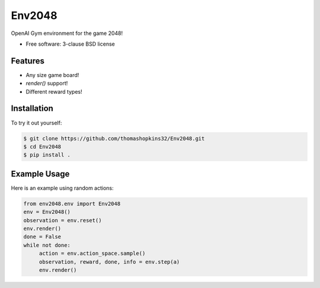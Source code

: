 ======
Env2048
======

OpenAI Gym environment for the game 2048!

* Free software: 3-clause BSD license

Features
--------

* Any size game board!
* `render()` support!
* Different reward types!

Installation
------------

To try it out yourself:

.. code-block:: bash

    $ git clone https://github.com/thomashopkins32/Env2048.git
    $ cd Env2048
    $ pip install .

Example Usage
-------------

Here is an example using random actions:

.. code-block:: python3

   from env2048.env import Env2048
   env = Env2048()
   observation = env.reset()
   env.render()
   done = False
   while not done:
        action = env.action_space.sample()
        observation, reward, done, info = env.step(a)
        env.render()
